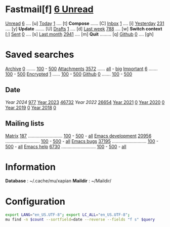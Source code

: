 * Fastmail[f]  [[mu:flag:unread|%3d Unread][  6 Unread]]

[[mu:m:/fastmail/* and flag:unread][Unread]]  [[mu:m:/fastmail/* and flag:unread|%4d][   6]] .... [u]  [[mu:m:/fastmail/* and date:today..now][Today]]      [[mu:m:/fastmail/* and date:today..now|%4d][   1]] .... [t]  *Compose* ...... [C]
[[mu:m:m:/fastmail/Inbox and flag:unread][Inbox]]   [[mu:m:/fastmail/Inbox and flag:unread|%4d][   1]] .... [i]  [[mu:m:/fastmail/* and date:2d..today and not date:today..now][Yesterday]]  [[mu:m:/fastmail/* and date:2d..today and not date:today..now|%4d][ 231]] .... [y]  *Update* ....... [U]
[[mu:m:/Drafts][Drafts]]  [[mu:m:/Drafts|%4d][   1]] .... [d]  [[mu:date:7d..now][Last week]]  [[mu:date:7d..now|%4d][ 788]] .... [w]  *Switch context* [;]
[[mu:m:/Sent][Sent]]    [[mu:m:/Sent|%4d][   0]] .... [s]  [[mu:date:4w..now][Last month]] [[mu:date:4w..|%4d][2941]] .... [m]  *Quit* ......... [q]
[[mu:m:/Inbox/Github and flag:unread][Github]]  [[mu:m:/Inbox/Github and flag:unread|%4d][   0]] .... [gh]

* Saved searches
[[mu:m:/**/Archive][Archive]]   [[mu:m:/**/Archive|%4d][   0]] ....... [[mu:m:/Archive||100][100]] - [[mu:m:/Archive||500][500]]  [[mu:flag:attach][ Attachments]] [[mu:flag:attach|%4d][3572]] ...... [[mu:flag:attach||99999][all]] - [[mu:size:10M..][big]]
[[mu:flag:flagged][Important]] [[mu:flag:flagged|%4d][   6]] ....... [[mu:flag:flagged||100][100]] - [[mu:flag:flagged||500][500]]   [[mu:flag:encrypted][Encrypted]]   [[mu:flag:encrypted|%4d][   1]] ...... [[mu:flag:encrypted||100][100]] - [[mu:flag:encrypted||500][500]]
[[mu:m:/Inbox/Github][Github]]    [[mu:m:/Inbox/Github|%4d][   0]] ....... [[mu:m:/Inbox/Github||100][100]] - [[mu:m:/Inbox/Github||500][500]]

** Date
[[Year 2024]] [[mu:date:20240101..20241231|%6d][   977]]         [[mu:date:20230101..20211231][Year 2023]] [[mu:date:20230101..20231231|%6d][ 46732]]
[[Year 2022]] [[mu:date:20220101..20221231|%6d][ 26654]]         [[mu:date:20210101..20211231][Year 2021]] [[mu:date:20210101..20211231|%6d][     0]]
[[mu:date:20200101..20201231][Year 2020]] [[mu:date:20200101..20201231|%6d][     0]]         [[mu:date:20190101..20191231][Year 2019]] [[mu:date:20190101..20191231|%6d][     0]]
[[mu:date:20180101..20181231][Year 2018]] [[mu:date:20180101..20181231|%6d][     0]]

** Mailing lists
[[mu:from:noreply@notifs.matrix.org][Matrix]]            [[mu:from:noreply@notifs.matrix.org|%6d][   187]] ........................... [[mu:from:noreply@notifs.matrix.org||100][100]] - [[mu:from:noreply@notifs.matrix.org||500][500]] - [[mu:from:noreply@notifs.matrix.org||9999][all]] 
[[mu:list:emacs-devel.gnu.org][Emacs development]] [[mu:list:emacs-devel.gnu.org|%6d][ 20956]] ........................... [[mu:list:emacs-devel.gnu.org||100][100]] - [[mu:list:emacs-devel.gnu.org||500][500]] - [[mu:list:emacs-devel.gnu.org||9999][all]]
[[mu:list:bug-gnu-emacs.gnu.org][Emacs bugs]]        [[mu:list:bug-gnu-emacs.gnu.org|%6d][ 37195]] ........................... [[mu:list:bug-gnu-emacs.gnu.org||100][100]] - [[mu:list:bug-gnu-emacs.gnu.org||500][500]] - [[mu:list:bug-gnu-emacs.gnu.org||9999][all]]
[[mu:list:help-gnu-emacs.gnu.org][Emacs help]]        [[mu:list:help-gnu-emacs.gnu.org|%6d][  6730]] ........................... [[mu:list:help-gnu-emacs.gnu.org||100][100]] - [[mu:list:help-gnu-emacs.gnu.org||500][500]] - [[mu:list:help-gnu-emacs.gnu.org||9999][all]]

* Information

*Database*  : ~/.cache/mu/xapian
*Maildir*   : ~/Maildir/

* Configuration
:PROPERTIES:
:VISIBILITY: hideall
:END:

#+STARTUP: showall showstars indent

#+NAME: query
#+BEGIN_SRC sh :results list raw :var query="flag:unread" count=5 
export LANG="en_US.UTF-8"; export LC_ALL="en_US.UTF-8";
mu find -n $count --sortfield=date --reverse --fields "f s" $query
#+END_SRC

#+KEYMAP: fu | mu4e-search "m:/fastmail/* and flag:unread" | test
#+KEYMAP: fi | mu4e-search "m:/fastmail/Inbox and flag:unread"
#+KEYMAP: fI | mu4e-search "m:/fastmail/Inbox"
#+KEYMAP: fd | mu4e-search "m:/Drafts"
#+KEYMAP: fs | mu4e-search "m:/Sent"
#+KEYMAP: fgh | mu4e-search "m:/fastmail/Inbox/Github and flag:unread"
#+KEYMAP: fGh | mu4e-search "m:/fastmail/Inbox/Github"

#+KEYMAP: ft | mu4e-headers-search "m:/fastmail/* and date:today..now"
#+KEYMAP: fy | mu4e-headers-search "m:/fastmail/* and date:2d..today and not date:today..now"
#+KEYMAP: fw | mu4e-headers-search "m:/fastmail/* and date:7d..now"
#+KEYMAP: fm | mu4e-headers-search "m:/fastmail/* and date:4w..now"

#+KEYMAP: C | mu4e-compose-new
#+KEYMAP: U | mu4e-dashboard-update
#+KEYMAP: F | mu4e-update-mail-and-index 't
#+KEYMAP: E | mu4e-dashboard-edit
#+KEYMAP: ; | mu4e-context-switch
#+KEYMAP: q | kill-current-buffer
